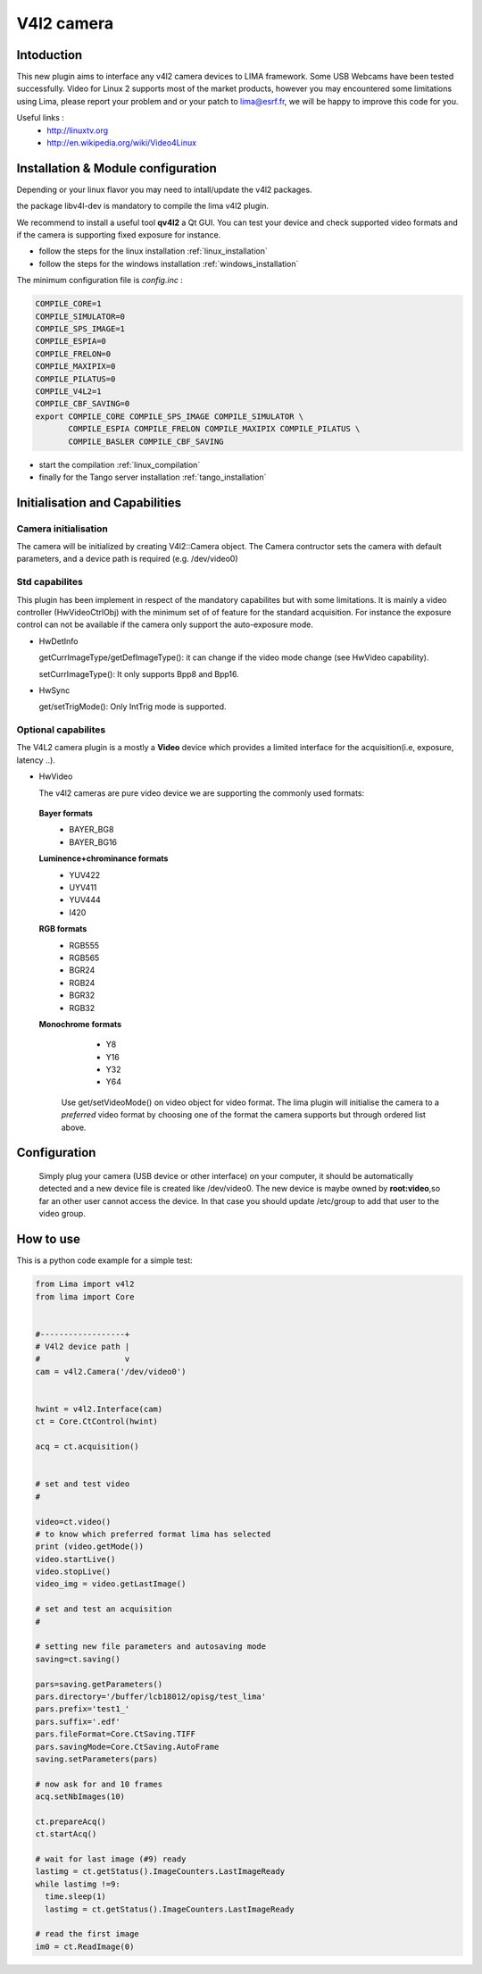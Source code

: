 .. _camera-v4l2:

V4l2 camera
--------------

.. image:: linuxtv.png

Intoduction
```````````
This new plugin aims to interface any v4l2 camera devices to LIMA framework. Some USB Webcams have been tested successfully.
Video for Linux 2 supports most of the market products, however you may encountered some limitations using Lima, please report
your problem and or your patch to lima@esrf.fr, we will be happy to improve this code for you.

Useful links :
  - http://linuxtv.org
  - http://en.wikipedia.org/wiki/Video4Linux


Installation & Module configuration
````````````````````````````````````
Depending or your linux flavor you may need to intall/update the v4l2 packages.

the package libv4l-dev is mandatory to compile the lima v4l2 plugin.

We recommend to install a useful tool **qv4l2** a Qt GUI. You can test your device and check supported video formats
and if the camera is supporting fixed exposure for instance.

-  follow the steps for the linux installation :ref:`linux_installation`
-  follow the steps for the windows installation :ref:`windows_installation`

The minimum configuration file is *config.inc* :

.. code-block:: sh

  COMPILE_CORE=1
  COMPILE_SIMULATOR=0
  COMPILE_SPS_IMAGE=1
  COMPILE_ESPIA=0
  COMPILE_FRELON=0
  COMPILE_MAXIPIX=0
  COMPILE_PILATUS=0
  COMPILE_V4L2=1
  COMPILE_CBF_SAVING=0
  export COMPILE_CORE COMPILE_SPS_IMAGE COMPILE_SIMULATOR \
         COMPILE_ESPIA COMPILE_FRELON COMPILE_MAXIPIX COMPILE_PILATUS \
         COMPILE_BASLER COMPILE_CBF_SAVING


-  start the compilation :ref:`linux_compilation`

-  finally for the Tango server installation :ref:`tango_installation`

Initialisation and Capabilities
````````````````````````````````

Camera initialisation
......................

The camera will be initialized  by creating V4l2::Camera object.  The Camera contructor
sets the camera with default parameters, and a device path is required (e.g. /dev/video0)

Std capabilites
................

This plugin has been implement in respect of the mandatory capabilites but with some limitations.
It is mainly a video controller (HwVideoCtrlObj) with the minimum set of of feature for the standard acquisition.
For instance the exposure control can not be available if the camera only support the auto-exposure mode.

* HwDetInfo
  
  getCurrImageType/getDefImageType(): it can change if the video mode change (see HwVideo capability).

  setCurrImageType(): It only supports Bpp8 and Bpp16.

* HwSync

  get/setTrigMode(): Only IntTrig mode is supported.
  
Optional capabilites
........................

The V4L2 camera plugin is a mostly a **Video** device which provides a limited interface for the acquisition(i.e, exposure, latency ..). 

* HwVideo

  The v4l2 cameras are pure video device we are supporting the commonly used formats:

 **Bayer formats**
   - BAYER_BG8
   - BAYER_BG16
 **Luminence+chrominance formats**  
   - YUV422
   - UYV411
   - YUV444
   - I420
 **RGB formats**
   - RGB555
   - RGB565
   - BGR24
   - RGB24
   - BGR32
   - RGB32
 **Monochrome formats**
    - Y8   
    - Y16
    - Y32
    - Y64 

  Use get/setVideoMode() on video object for video format. The lima plugin  will initialise the camera
  to a *preferred* video format by choosing one of the format the camera supports but through ordered
  list above.


Configuration
``````````````

  Simply plug your camera (USB device or other interface) on your computer, it should be automatically detected and
  a new device file is created like /dev/video0. The new device is maybe owned by **root:video**,so far an other user
  cannot access the device. In that case you should update /etc/group to add that user to the video group.

How to use
````````````
This is a python code example for a simple test:

.. code-block:: python

  from Lima import v4l2
  from lima import Core

 
  #------------------+
  # V4l2 device path |
  #                  v
  cam = v4l2.Camera('/dev/video0')


  hwint = v4l2.Interface(cam)
  ct = Core.CtControl(hwint)

  acq = ct.acquisition()


  # set and test video
  #

  video=ct.video()
  # to know which preferred format lima has selected
  print (video.getMode())
  video.startLive()
  video.stopLive()
  video_img = video.getLastImage()

  # set and test an acquisition
  #

  # setting new file parameters and autosaving mode
  saving=ct.saving()

  pars=saving.getParameters()
  pars.directory='/buffer/lcb18012/opisg/test_lima'
  pars.prefix='test1_'
  pars.suffix='.edf'
  pars.fileFormat=Core.CtSaving.TIFF
  pars.savingMode=Core.CtSaving.AutoFrame
  saving.setParameters(pars)

  # now ask for and 10 frames
  acq.setNbImages(10) 
  
  ct.prepareAcq()
  ct.startAcq()

  # wait for last image (#9) ready
  lastimg = ct.getStatus().ImageCounters.LastImageReady
  while lastimg !=9:
    time.sleep(1)
    lastimg = ct.getStatus().ImageCounters.LastImageReady
 
  # read the first image
  im0 = ct.ReadImage(0)


